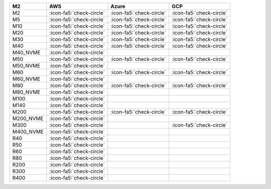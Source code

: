 .. list-table::
   :header-rows: 1

   * - M2
     - AWS
     - Azure
     - GCP
   * - M2
     - :icon-fa5:`check-circle`
     - :icon-fa5:`check-circle`
     - :icon-fa5:`check-circle`
   * - M5
     - :icon-fa5:`check-circle`
     - :icon-fa5:`check-circle`
     - :icon-fa5:`check-circle`
   * - M10
     - :icon-fa5:`check-circle`
     - :icon-fa5:`check-circle`
     - :icon-fa5:`check-circle`
   * - M20
     - :icon-fa5:`check-circle`
     - :icon-fa5:`check-circle`
     - :icon-fa5:`check-circle`
   * - M30
     - :icon-fa5:`check-circle`
     - :icon-fa5:`check-circle`
     - :icon-fa5:`check-circle`
   * - M40
     - :icon-fa5:`check-circle`
     - :icon-fa5:`check-circle`
     - :icon-fa5:`check-circle`
   * - M40_NVME
     - :icon-fa5:`check-circle`
     -
     -
   * - M50
     - :icon-fa5:`check-circle`
     - :icon-fa5:`check-circle`
     - :icon-fa5:`check-circle`
   * - M50_NVME
     - :icon-fa5:`check-circle`
     -
     -
   * - M60
     - :icon-fa5:`check-circle`
     - :icon-fa5:`check-circle`
     - :icon-fa5:`check-circle`
   * - M60_NVME
     - :icon-fa5:`check-circle`
     -
     -
   * - M80
     - :icon-fa5:`check-circle`
     - :icon-fa5:`check-circle`
     - :icon-fa5:`check-circle`
   * - M80_NVME
     - :icon-fa5:`check-circle`
     -
     -
   * - M100
     - :icon-fa5:`check-circle`
     -
     -
   * - M140
     - :icon-fa5:`check-circle`
     -
     -
   * - M200
     - :icon-fa5:`check-circle`
     - :icon-fa5:`check-circle`
     - :icon-fa5:`check-circle`
   * - M200_NVME
     - :icon-fa5:`check-circle`
     -
     -
   * - M300
     - :icon-fa5:`check-circle`
     -
     - :icon-fa5:`check-circle`
   * - M400_NVME
     - :icon-fa5:`check-circle`
     -
     -
   * - R40
     - :icon-fa5:`check-circle`
     -
     -
   * - R50
     - :icon-fa5:`check-circle`
     -
     -
   * - R60
     - :icon-fa5:`check-circle`
     -
     -
   * - R80
     - :icon-fa5:`check-circle`
     -
     -
   * - R200
     - :icon-fa5:`check-circle`
     -
     -
   * - R300
     - :icon-fa5:`check-circle`
     -
     -
   * - R400
     - :icon-fa5:`check-circle`
     -
     -
